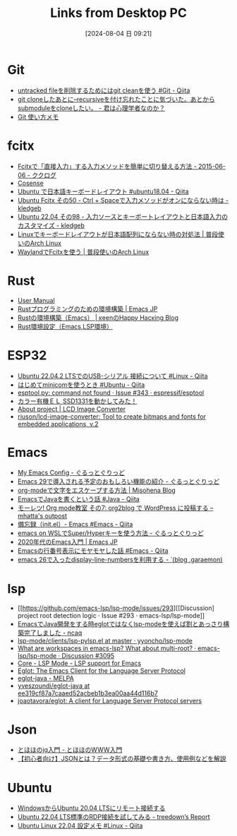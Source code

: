 #+BLOG: wurly-blog
#+POSTID: 1566
#+ORG2BLOG:
#+DATE: [2024-08-04 日 09:21]
#+OPTIONS: toc:nil num:nil todo:nil pri:nil tags:nil ^:nil
#+CATEGORY: 
#+TAGS: 
#+DESCRIPTION:
#+TITLE: Links from Desktop PC


* Git

 - [[https://qiita.com/tmyn470/items/c8359e4ec92d1f462bdf][untracked fileを削除するためにはgit cleanを使う #Git - Qiita]]
 - [[https://karoten512.hatenablog.com/entry/2017/11/09/013845][git cloneしたあとに--recursiveを付け忘れたことに気づいた。あとからsubmoduleをcloneしたい。 - 君は心理学者なのか？]]
 - [[http://cha.la.coocan.jp/doc/GitUsageMemo.html][Git 使い方メモ]]


* fcitx
 - [[https://www.clear-code.com/blog/2015/6/6.html][Fcitxで「直接入力」する入力メソッドを簡単に切り替える方法 - 2015-06-06 - ククログ]]
 - [[https://scrapbox.io/programming-notes/Ubuntu18.04:_%E5%85%A8%E8%A7%92%E5%8D%8A%E8%A7%92%E3%82%AD%E3%83%BC%E3%81%A7%E6%97%A5%E6%9C%AC%E8%AA%9E%E5%85%A5%E5%8A%9B%E3%82%92%E5%88%87%E3%82%8A%E6%9B%BF%E3%81%88%E3%82%89%E3%82%8C%E3%81%AA%E3%81%8F%E3%81%AA%E3%81%A3%E3%81%9F][Cosense]]
 - [[https://qiita.com/vochicong/items/6452ac54bde56b0e0bb3][Ubuntu で日本語キーボードレイアウト #ubuntu18.04 - Qiita]]
 - [[https://kledgeb.blogspot.com/2014/01/ubuntu-fcitx-50-ctrl-space.html][Ubuntu Fcitx その50 - Ctrl + Spaceで入力メソッドがオンにならない時は - kledgeb]]
 - [[https://kledgeb.blogspot.com/2022/05/ubuntu-2204-98.html#google_vignette][Ubuntu 22.04 その98 - 入力ソースとキーボートレイアウトと日本語入力のカスタマイズ - kledgeb]]
 - [[https://www.archlinux.site/2019/12/linux.html][Linuxでキーボードレイアウトが日本語配列にならない時の対処法 | 普段使いのArch Linux]]
 - [[https://www.archlinux.site/2017/11/waylandfcitx.html][WaylandでFcitxを使う | 普段使いのArch Linux]]

* Rust

 - [[https://rust-analyzer.github.io/manual.html#rust-analyzer-language-server-binary][User Manual]]
 - [[https://emacs-jp.github.io/env/rust][Rustプログラミングのための環境構築 | Emacs JP]]
 - [[https://keens.github.io/blog/2020/12/01/rustnokankyoukouchiku_emacs_/][Rustの環境構築（Emacs） | κeenのHappy Hacκing Blog]]
 - [[https://zenn.dev/yukit/articles/25a88b33a35633][Rust環境設定（Emacs,LSP環境）]]

* ESP32
 - [[https://qiita.com/sawara123/items/969345b167b6b41f44bf][Ubuntu 22.04.2 LTSでのUSB-シリアル 接続について #Linux - Qiita]]
 - [[https://qiita.com/baggio/items/3db759da67c0123e993e][はじめてminicomを使うとき #Ubuntu - Qiita]]
 - [[https://github.com/espressif/esptool/issues/343][esptool.py: command not found · Issue #343 · espressif/esptool]]
 - [[https://denshikit.main.jp/topf/technology97.html][カラー有機ＥＬ SSD1331を動かしてみた！]]
 - [[https://lcd-image-converter.riuson.com/en/about/][About project | LCD Image Converter]]
 - [[https://github.com/riuson/lcd-image-converter][riuson/lcd-image-converter: Tool to create bitmaps and fonts for embedded applications, v.2]]

* Emacs
 - [[https://www.grugrut.net/posts/my-emacs-init-el/][My Emacs Config - ぐるっとぐりっど]]
 - [[https://www.grugrut.net/posts/202211242303/][Emacs 29で導入される予定のおもしろい機能の紹介 - ぐるっとぐりっど]]
 - [[https://misohena.jp/blog/2020-12-12-how-to-escape-symbols-in-org-mode.html][org-modeで文字をエスケープする方法 | Misohena Blog]]
 - [[https://qiita.com/mopemope/items/d1658a4ac72d85db9ccf][EmacsでJavaを書くという話 #Java - Qiita]]
 - [[https://mhatta.wordpress.com/2018/09/25/%E3%83%A2%E3%83%BC%E3%83%AC%E3%83%84-org-mode%E6%95%99%E5%AE%A4-%E3%81%9D%E3%81%AE7-org2blog-%E3%81%A7-wordpress-%E3%81%AB%E6%8A%95%E7%A8%BF%E3%81%99%E3%82%8B/][モーレツ! Org mode教室 その7: org2blog で WordPress に投稿する – mhatta's outpost]]
 - [[https://qiita.com/nobuyuki86/items/dc26cebbc022573ef8cf][備忘録（init.el）- Emacs #Emacs - Qiita]]
 - [[https://grugrut.hatenablog.jp/entry/2019/08/04/222015][emacs on WSLでSuper/Hyperキーを使う方法 - ぐるっとぐりっど]]
 - [[https://emacs-jp.github.io/tips/emacs-in-2020][2020年代のEmacs入門 | Emacs JP]]
 - [[https://qiita.com/mamo3gr/items/1c6862cba09d5876e52c][Emacsの行番号表示にモヤモヤした話 #Emacs - Qiita]]
 - [[https://garaemon.hatenadiary.jp/entry/2018/07/08/181003][emacs 26で入ったdisplay-line-numbersを利用する - `(blog ,garaemon)]]

* lsp

 - [[https://github.com/emacs-lsp/lsp-mode/issues/293][[Discussion] project root detection logic · Issue #293 · emacs-lsp/lsp-mode]]
 - [[https://www.ncaq.net/2019/11/08/12/39/59/][EmacsでJava開発をする時eglotではなくlsp-modeを使えば割とあっさり構築完了しました - ncaq]]
 - [[https://github.com/yyoncho/lsp-mode/blob/master/clients/lsp-pylsp.el#L426][lsp-mode/clients/lsp-pylsp.el at master · yyoncho/lsp-mode]]
 - [[https://github.com/emacs-lsp/lsp-mode/discussions/3095][What are workspaces in emacs-lsp? What about multi-root? · emacs-lsp/lsp-mode · Discussion #3095]]
 - [[https://emacs-lsp.github.io/lsp-mode/page/settings/mode/][Core - LSP Mode - LSP support for Emacs]]
 - [[https://joaotavora.github.io/eglot/#Setting-Up-LSP-Servers][Eglot: The Emacs Client for the Language Server Protocol]]
 - [[https://melpa.org/#/eglot-java][eglot-java - MELPA]]
 - [[https://github.com/yveszoundi/eglot-java/tree/ee319cf87a7caaed52acbeb1b3ea00aa44d116b7][yveszoundi/eglot-java at ee319cf87a7caaed52acbeb1b3ea00aa44d116b7]]
 - [[https://github.com/joaotavora/eglot][joaotavora/eglot: A client for Language Server Protocol servers]]

* Json
 - [[https://www.tohoho-web.com/ex/jq.html#key-1][とほほのjq入門 - とほほのWWW入門]]
 - [[https://products.sint.co.jp/topsic/blog/json][【初心者向け】JSONとは？データ形式の基礎や書き方、使用例などを解説]]

* Ubuntu
 - [[https://zenn.dev/takahiro_kawai/articles/afd96c2e8407d9][WindowsからUbuntu 20.04 LTSにリモート接続する]]
 - [[https://blog.treedown.net/entry/2022/05/31/010000][Ubuntu 22.04 LTS標準のRDP接続を試してみる - treedown’s Report]]
 - [[https://qiita.com/j0306043/items/fcc9546056eeca5b025a][Ubuntu Linux 22.04 設定メモ #Linux - Qiita]]
